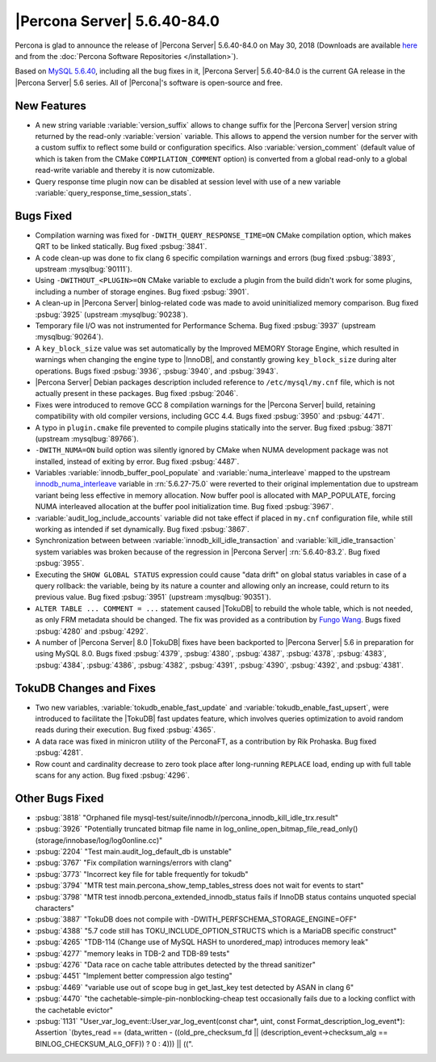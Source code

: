 .. rn:: 5.6.40-84.0

============================
|Percona Server| 5.6.40-84.0
============================

Percona is glad to announce the release of |Percona Server| 5.6.40-84.0 on
May 30, 2018 (Downloads are available `here
<http://www.percona.com/downloads/Percona-Server-5.6/Percona-Server-5.6.40-84.0/>`_
and from the :doc:`Percona Software Repositories </installation>`).

Based on `MySQL 5.6.40
<http://dev.mysql.com/doc/relnotes/mysql/5.6/en/news-5-6-40.html>`_, including
all the bug fixes in it, |Percona Server| 5.6.40-84.0 is the current GA release
in the |Percona Server| 5.6 series. All of |Percona|'s software is open-source
and free.

New Features
============

* A new string variable :variable:`version_suffix` allows to change suffix
  for the |Percona Server| version string returned by the read-only
  :variable:`version` variable.  This allows to append the version number for
  the server with a custom suffix to reflect some build or configuration
  specifics. Also :variable:`version_comment` (default value of which is taken
  from the CMake ``COMPILATION_COMMENT`` option) is converted from a global
  read-only to a global read-write variable and thereby it is now cutomizable.

* Query response time plugin now can be disabled at session level with use
  of a new variable :variable:`query_response_time_session_stats`.

Bugs Fixed
==========

* Compilation warning was fixed for ``-DWITH_QUERY_RESPONSE_TIME=ON`` CMake
  compilation option, which makes QRT to be linked statically. Bug fixed
  :psbug:`3841`.

* A code clean-up was done to fix clang 6 specific compilation
  warnings and errors (bug fixed :psbug:`3893`, upstream :mysqlbug:`90111`).

* Using ``-DWITHOUT_<PLUGIN>=ON`` CMake variable to exclude a plugin from the
  build didn't work for some plugins, including a number of storage engines.
  Bug fixed :psbug:`3901`.

* A clean-up in |Percona Server| binlog-related code was made to avoid
  uninitialized memory comparison. Bug fixed :psbug:`3925` (upstream
  :mysqlbug:`90238`).

* Temporary file I/O was not instrumented for Performance Schema. Bug fixed
  :psbug:`3937` (upstream :mysqlbug:`90264`).

* A ``key_block_size`` value was set automatically by the Improved MEMORY
  Storage Engine, which resulted in warnings when changing the engine type to
  |InnoDB|, and constantly growing ``key_block_size`` during alter operations.
  Bugs fixed :psbug:`3936`, :psbug:`3940`, and :psbug:`3943`.

* |Percona Server| Debian packages description included reference to
  ``/etc/mysql/my.cnf`` file, which is not actually present in these packages.
  Bug fixed :psbug:`2046`.

* Fixes were introduced to remove GCC 8 compilation warnings for the
  |Percona Server| build, retaining compatibility with old compiler versions,
  including GCC 4.4. Bugs fixed :psbug:`3950` and :psbug:`4471`.

* A typo in ``plugin.cmake`` file prevented to compile plugins statically
  into the server. Bug fixed :psbug:`3871` (upstream :mysqlbug:`89766`).

* ``-DWITH_NUMA=ON`` build option was silently ignored by CMake when
  NUMA development package was not installed, instead of exiting by error.
  Bug fixed :psbug:`4487`.

* Variables :variable:`innodb_buffer_pool_populate` and :variable:`numa_interleave` mapped to the upstream `innodb_numa_interleave <http://dev.mysql.com/doc/refman/5.6/en/innodb-parameters.html#sysvar_innodb_numa_interleave>`_ variable in :rn:`5.6.27-75.0` were reverted to their original implementation due to upstream variant being less effective in memory allocation. Now buffer pool is allocated with MAP_POPULATE, forcing NUMA interleaved allocation at the buffer pool initialization time. Bug fixed :psbug:`3967`.

* :variable:`audit_log_include_accounts` variable did not take effect if
  placed in ``my.cnf`` configuration file, while still working as intended if
  set dynamically. Bug fixed :psbug:`3867`.

* Synchronization between between :variable:`innodb_kill_idle_transaction` and
  :variable:`kill_idle_transaction` system variables was broken because of the
  regression in |Percona Server| :rn:`5.6.40-83.2`. Bug fixed :psbug:`3955`.

* Executing the ``SHOW GLOBAL STATUS`` expression could cause "data drift" on
  global status variables in case of a query rollback: the variable, being by
  its nature a counter and allowing only an increase, could return to its
  previous value. Bug fixed :psbug:`3951` (upstream :mysqlbug:`90351`).

* ``ALTER TABLE ... COMMENT = ...`` statement caused |TokuDB| to rebuild the
  whole table, which is not needed, as only FRM metadata should be changed. The
  fix was provided as a contribution by `Fungo Wang <https://github.com/fungo>`_.
  Bugs fixed :psbug:`4280` and :psbug:`4292`.

* A number of |Percona Server| 8.0 |TokuDB| fixes have been backported to
  |Percona Server| 5.6 in preparation for using MySQL 8.0. Bugs fixed 
  :psbug:`4379`, :psbug:`4380`, :psbug:`4387`, :psbug:`4378`, :psbug:`4383`,
  :psbug:`4384`, :psbug:`4386`,  :psbug:`4382`, :psbug:`4391`,
  :psbug:`4390`, :psbug:`4392`, and :psbug:`4381`.

TokuDB Changes and Fixes
========================

* Two new variables,   :variable:`tokudb_enable_fast_update` and
  :variable:`tokudb_enable_fast_upsert`, were introduced to facilitate the
  |TokuDB| fast updates feature, which involves queries optimization to avoid
  random reads during their execution. Bug fixed :psbug:`4365`.

* A data race was fixed in minicron utility of the PerconaFT, as a contribution
  by Rik Prohaska. Bug fixed :psbug:`4281`.

* Row count and cardinality decrease to zero took place after long-running
  ``REPLACE`` load, ending up with full table scans for any action. Bug fixed
  :psbug:`4296`.

Other Bugs Fixed
================

* :psbug:`3818` "Orphaned file mysql-test/suite/innodb/r/percona_innodb_kill_idle_trx.result"

* :psbug:`3926` "Potentially truncated bitmap file name in
  log_online_open_bitmap_file_read_only() (storage/innobase/log/log0online.cc)"

* :psbug:`2204` "Test main.audit_log_default_db is unstable"

* :psbug:`3767` "Fix compilation warnings/errors with clang"

* :psbug:`3773` "Incorrect key file for table frequently for tokudb"

* :psbug:`3794` "MTR test main.percona_show_temp_tables_stress does not wait
  for events to start"

* :psbug:`3798` "MTR test innodb.percona_extended_innodb_status fails if InnoDB
  status contains unquoted special characters"

* :psbug:`3887` "TokuDB does not compile with
  -DWITH_PERFSCHEMA_STORAGE_ENGINE=OFF"

* :psbug:`4388` "5.7 code still has TOKU_INCLUDE_OPTION_STRUCTS which is a
  MariaDB specific construct"

* :psbug:`4265` "TDB-114 (Change use of MySQL HASH to unordered_map) introduces
  memory leak"

* :psbug:`4277` "memory leaks in TDB-2 and TDB-89 tests"

* :psbug:`4276` "Data race on cache table attributes detected by the thread
  sanitizer"

* :psbug:`4451` "Implement better compression algo testing"

* :psbug:`4469` "variable use out of scope bug in get_last_key test detected by
  ASAN in clang 6"

* :psbug:`4470` "the cachetable-simple-pin-nonblocking-cheap test occasionally
  fails due to a locking conflict with the cachetable evictor"

* :psbug:`1131` "User_var_log_event::User_var_log_event(const char*, uint,
  const Format_description_log_event*): Assertion `(bytes_read == (data_written
  - ((old_pre_checksum_fd || (description_event->checksum_alg ==
  BINLOG_CHECKSUM_ALG_OFF)) ? 0 : 4))) || ((".
